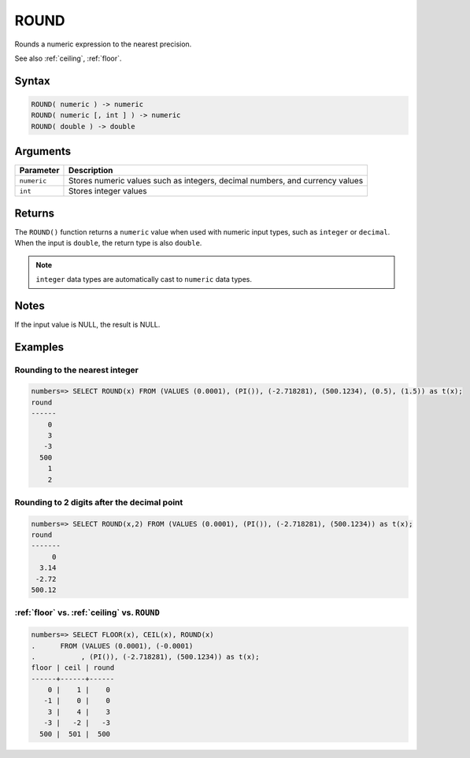.. _round:

**************************
ROUND
**************************

Rounds a numeric expression to the nearest precision.

See also :ref:`ceiling`, :ref:`floor`.

Syntax
==========

.. code-block:: postgres

   ROUND( numeric ) -> numeric
   ROUND( numeric [, int ] ) -> numeric
   ROUND( double ) -> double
   
Arguments
============

.. list-table:: 
   :widths: auto
   :header-rows: 1
   
   * - Parameter
     - Description
   * - ``numeric``
     - Stores numeric values such as integers, decimal numbers, and currency values
   * - ``int``
     - Stores integer values

Returns
============

The ``ROUND()`` function returns a ``numeric`` value when used with numeric input types, such as ``integer`` or ``decimal``. When the input is ``double``, the return type is also ``double``.


.. note:: ``integer`` data types are automatically cast to ``numeric`` data types.

Notes
=======

If the input value is NULL, the result is NULL.

Examples
===========

Rounding to the nearest integer
-------------------------------------

.. code-block:: psql

   numbers=> SELECT ROUND(x) FROM (VALUES (0.0001), (PI()), (-2.718281), (500.1234), (0.5), (1.5)) as t(x);
   round
   ------
       0
       3
      -3
     500
       1
       2

Rounding to 2 digits after the decimal point
--------------------------------------------------

.. code-block:: psql

   numbers=> SELECT ROUND(x,2) FROM (VALUES (0.0001), (PI()), (-2.718281), (500.1234)) as t(x);
   round 
   -------
        0
     3.14
    -2.72
   500.12
   
:ref:`floor` vs. :ref:`ceiling` vs. ``ROUND``
------------------------------------------------------------

.. code-block:: psql

   numbers=> SELECT FLOOR(x), CEIL(x), ROUND(x) 
   .      FROM (VALUES (0.0001), (-0.0001)
   .           , (PI()), (-2.718281), (500.1234)) as t(x);
   floor | ceil | round
   ------+------+------
       0 |    1 |    0
      -1 |    0 |    0
       3 |    4 |    3
      -3 |   -2 |   -3
     500 |  501 |  500

